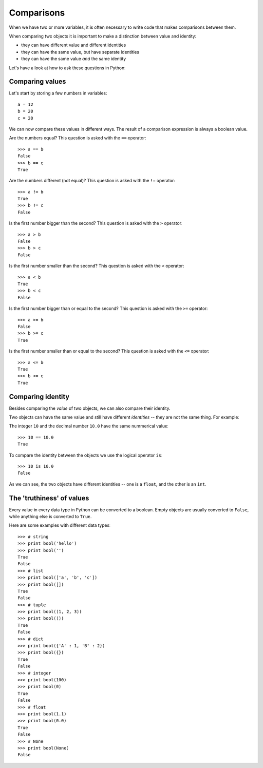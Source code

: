 Comparisons
===========

When we have two or more variables, it is often necessary to write code that makes comparisons between them.

When comparing two objects it is important to make a distinction between value and identity:

- they can have different value and different identities
- they can have the same value, but have separate identities
- they can have the same value *and* the same identity

Let's have a look at how to ask these questions in Python:

Comparing values
----------------

Let's start by storing a few numbers in variables::

    a = 12
    b = 20
    c = 20

We can now compare these values in different ways. The result of a comparison expression is always a boolean value.

Are the numbers equal? This question is asked with the ``==`` operator::

    >>> a == b
    False
    >>> b == c
    True

Are the numbers different (not equal)? This question is asked with the ``!=`` operator::

    >>> a != b
    True
    >>> b != c
    False

Is the first number bigger than the second? This question is asked with the ``>`` operator::

    >>> a > b
    False
    >>> b > c
    False

Is the first number smaller than the second? This question is asked with the ``<`` operator::

    >>> a < b
    True
    >>> b < c
    False

Is the first number bigger than or equal to the second? This question is asked with the ``>=`` operator::

    >>> a >= b
    False
    >>> b >= c
    True

Is the first number smaller than or equal to the second? This question is asked with the ``<=`` operator::

    >>> a <= b
    True
    >>> b <= c
    True

Comparing identity
------------------

Besides comparing the *value* of two objects, we can also compare their identity.

Two objects can have the same value and still have different *identities* -- they are not the same thing. For example:

The integer ``10`` and the decimal number ``10.0`` have the same nummerical value::

    >>> 10 == 10.0
    True

To compare the identity between the objects we use the logical operator ``is``::

    >>> 10 is 10.0
    False

As we can see, the two objects have different identities -- one is a ``float``, and the other is an ``int``.

The 'truthiness' of values
--------------------------

Every value in every data type in Python can be converted to a boolean. Empty objects are usually converted to ``False``, while anything else is converted to ``True``.

Here are some examples with different data types::

    >>> # string
    >>> print bool('hello')
    >>> print bool('')
    True
    False
    >>> # list
    >>> print bool(['a', 'b', 'c'])
    >>> print bool([])
    True
    False
    >>> # tuple
    >>> print bool((1, 2, 3))
    >>> print bool(())
    True
    False
    >>> # dict
    >>> print bool({'A' : 1, 'B' : 2})
    >>> print bool({})
    True
    False
    >>> # integer
    >>> print bool(100)
    >>> print bool(0)
    True
    False
    >>> # float
    >>> print bool(1.1)
    >>> print bool(0.0)
    True
    False
    >>> # None
    >>> print bool(None)
    False

.. seealso:: `testing item membership <collections-loops.html#testing-item-membership>`_
